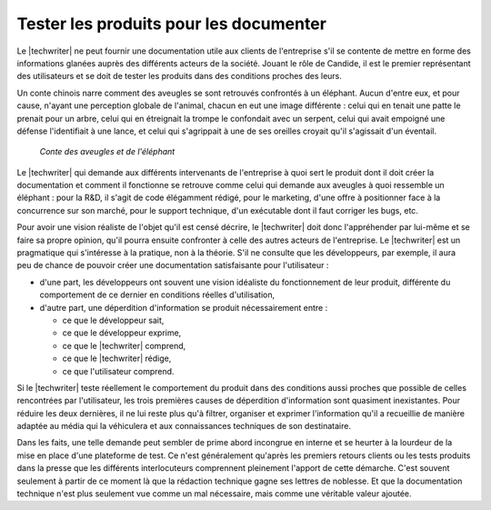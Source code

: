 .. Copyright 2011-2015 Olivier Carrère
.. Cette œuvre est mise à disposition selon les termes de la licence Creative
.. Commons Attribution - Pas d'utilisation commerciale - Partage dans les mêmes
.. conditions 4.0 international.

.. code review: no code

.. _tester-les-produits-pour-les-documenter:

Tester les produits pour les documenter
=======================================

Le |techwriter| ne peut fournir une documentation utile aux clients
de l'entreprise s'il se contente de mettre en forme des informations glanées
auprès des différents acteurs de la société. Jouant le rôle de Candide, il est
le premier représentant des utilisateurs et se doit de tester les produits dans
des conditions proches des leurs.

Un conte chinois
narre comment des aveugles se sont retrouvés confrontés à un
éléphant. Aucun d'entre eux, et pour cause, n'ayant une perception globale de
l'animal, chacun en eut une image différente : celui qui en tenait une patte le
prenait pour un arbre, celui qui en étreignait la trompe le confondait avec un
serpent, celui qui avait empoigné une défense l'identifiait à une lance, et
celui qui s'agrippait à une de ses oreilles croyait qu'il s'agissait d'un
éventail.

.. figure:: graphics/hanabusa-itcho.jpg

   *Conte des aveugles et de l'éléphant*

Le |techwriter| qui demande aux différents intervenants de
l'entreprise à quoi sert le produit dont il doit créer la documentation et
comment il fonctionne se retrouve comme celui qui demande aux aveugles à quoi
ressemble un éléphant : pour la R&D, il s'agit de code élégamment rédigé,
pour le marketing, d'une offre à positionner face à la concurrence sur son
marché, pour le support technique, d'un exécutable dont il faut corriger les
bugs, etc.

Pour avoir une vision réaliste de l'objet qu'il est censé décrire, le
|techwriter| doit donc l'appréhender par lui-même et se faire sa
propre opinion, qu'il pourra ensuite confronter à celle des autres acteurs de
l'entreprise.  Le |techwriter| est un pragmatique qui s'intéresse à
la pratique, non à la théorie.
S'il ne consulte que les développeurs, par exemple, il aura peu de
chance de pouvoir créer une documentation satisfaisante pour l'utilisateur :

- d'une part, les développeurs ont souvent une vision idéaliste du
  fonctionnement de leur produit, différente du comportement de ce dernier
  en conditions réelles d'utilisation,

- d'autre part, une déperdition d'information se produit nécessairement entre :

  - ce que le développeur sait,

  - ce que le développeur exprime,

  - ce que le |techwriter| comprend,

  - ce que le |techwriter| rédige,

  - ce que l'utilisateur comprend.

Si le |techwriter| teste réellement le comportement du produit dans
des conditions aussi proches que possible de celles rencontrées par
l'utilisateur, les trois premières causes de déperdition d'information sont
quasiment inexistantes. Pour réduire les deux dernières, il ne lui reste plus
qu'à filtrer, organiser et exprimer l'information qu'il a recueillie de manière
adaptée au média qui la véhiculera et aux connaissances techniques de son
destinataire.

Dans les faits, une telle demande peut sembler de prime abord incongrue en
interne et se heurter à la lourdeur de la mise en place d'une plateforme de
test. Ce n'est généralement qu'après les premiers retours clients ou les tests
produits dans la presse que les différents interlocuteurs comprennent pleinement
l'apport de cette démarche. C'est souvent seulement à partir de ce moment là que
la rédaction technique gagne ses lettres de noblesse. Et que la documentation
technique n'est plus seulement vue comme un mal nécessaire, mais comme une
véritable valeur ajoutée.

.. text review: yes
